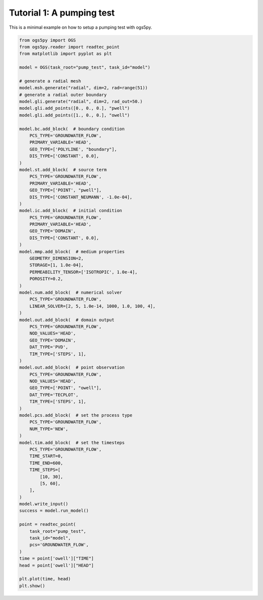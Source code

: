 Tutorial 1: A pumping test
==========================

This is a minimal example on how to setup a pumping test with ogs5py.

.. code-block:: python

    from ogs5py import OGS
    from ogs5py.reader import readtec_point
    from matplotlib import pyplot as plt

    model = OGS(task_root="pump_test", task_id="model")

    # generate a radial mesh
    model.msh.generate("radial", dim=2, rad=range(51))
    # generate a radial outer boundary
    model.gli.generate("radial", dim=2, rad_out=50.)
    model.gli.add_points([0., 0., 0.], "pwell")
    model.gli.add_points([1., 0., 0.], "owell")

    model.bc.add_block(  # boundary condition
        PCS_TYPE='GROUNDWATER_FLOW',
        PRIMARY_VARIABLE='HEAD',
        GEO_TYPE=['POLYLINE', "boundary"],
        DIS_TYPE=['CONSTANT', 0.0],
    )
    model.st.add_block(  # source term
        PCS_TYPE='GROUNDWATER_FLOW',
        PRIMARY_VARIABLE='HEAD',
        GEO_TYPE=['POINT', "pwell"],
        DIS_TYPE=['CONSTANT_NEUMANN', -1.0e-04],
    )
    model.ic.add_block(  # initial condition
        PCS_TYPE='GROUNDWATER_FLOW',
        PRIMARY_VARIABLE='HEAD',
        GEO_TYPE='DOMAIN',
        DIS_TYPE=['CONSTANT', 0.0],
    )
    model.mmp.add_block(  # medium properties
        GEOMETRY_DIMENSION=2,
        STORAGE=[1, 1.0e-04],
        PERMEABILITY_TENSOR=['ISOTROPIC', 1.0e-4],
        POROSITY=0.2,
    )
    model.num.add_block(  # numerical solver
        PCS_TYPE='GROUNDWATER_FLOW',
        LINEAR_SOLVER=[2, 5, 1.0e-14, 1000, 1.0, 100, 4],
    )
    model.out.add_block(  # domain output
        PCS_TYPE='GROUNDWATER_FLOW',
        NOD_VALUES='HEAD',
        GEO_TYPE='DOMAIN',
        DAT_TYPE='PVD',
        TIM_TYPE=['STEPS', 1],
    )
    model.out.add_block(  # point observation
        PCS_TYPE='GROUNDWATER_FLOW',
        NOD_VALUES='HEAD',
        GEO_TYPE=['POINT', "owell"],
        DAT_TYPE='TECPLOT',
        TIM_TYPE=['STEPS', 1],
    )
    model.pcs.add_block(  # set the process type
        PCS_TYPE='GROUNDWATER_FLOW',
        NUM_TYPE='NEW',
    )
    model.tim.add_block(  # set the timesteps
        PCS_TYPE='GROUNDWATER_FLOW',
        TIME_START=0,
        TIME_END=600,
        TIME_STEPS=[
            [10, 30],
            [5, 60],
        ],
    )
    model.write_input()
    success = model.run_model()

    point = readtec_point(
        task_root="pump_test",
        task_id="model",
        pcs='GROUNDWATER_FLOW',
    )
    time = point['owell']["TIME"]
    head = point['owell']["HEAD"]

    plt.plot(time, head)
    plt.show()

.. image:: pics/01_pump_test_drawdown.png
   :width: 400px
   :align: center
